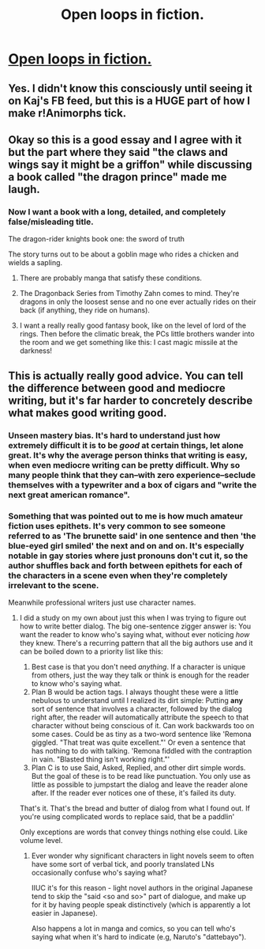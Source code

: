 #+TITLE: Open loops in fiction.

* [[https://kajsotala.fi/2021/03/open-loops-in-fiction/][Open loops in fiction.]]
:PROPERTIES:
:Author: UltraNooob
:Score: 69
:DateUnix: 1617557970.0
:DateShort: 2021-Apr-04
:END:

** Yes. I didn't know this consciously until seeing it on Kaj's FB feed, but this is a HUGE part of how I make r!Animorphs tick.
:PROPERTIES:
:Author: TK17Studios
:Score: 28
:DateUnix: 1617558929.0
:DateShort: 2021-Apr-04
:END:


** Okay so this is a good essay and I agree with it but the part where they said "the claws and wings say it might be a griffon" while discussing a book called "the dragon prince" made me laugh.
:PROPERTIES:
:Author: Detsuahxe
:Score: 26
:DateUnix: 1617561053.0
:DateShort: 2021-Apr-04
:END:

*** Now I want a book with a long, detailed, and completely false/misleading title.

The dragon-rider knights book one: the sword of truth

The story turns out to be about a goblin mage who rides a chicken and wields a sapling.
:PROPERTIES:
:Author: echemon
:Score: 15
:DateUnix: 1617567303.0
:DateShort: 2021-Apr-05
:END:

**** There are probably manga that satisfy these conditions.
:PROPERTIES:
:Author: appropriate-username
:Score: 9
:DateUnix: 1617578753.0
:DateShort: 2021-Apr-05
:END:


**** The Dragonback Series from Timothy Zahn comes to mind. They're dragons in only the loosest sense and no one ever actually rides on their back (if anything, they ride on humans).
:PROPERTIES:
:Author: PreciseParadox
:Score: 5
:DateUnix: 1617580889.0
:DateShort: 2021-Apr-05
:END:


**** I want a really really good fantasy book, like on the level of lord of the rings. Then before the climatic break, the PCs little brothers wander into the room and we get something like this: I cast magic missile at the darkness!
:PROPERTIES:
:Author: cysghost
:Score: 3
:DateUnix: 1617579867.0
:DateShort: 2021-Apr-05
:END:


** This is actually really good advice. You can tell the difference between good and mediocre writing, but it's far harder to concretely describe what makes good writing good.
:PROPERTIES:
:Author: Redditor76394
:Score: 20
:DateUnix: 1617565658.0
:DateShort: 2021-Apr-05
:END:

*** Unseen mastery bias. It's hard to understand just how extremely difficult it is to be /good/ at certain things, let alone great. It's why the average person thinks that writing is easy, when even mediocre writing can be pretty difficult. Why so many people think that they can--with zero experience--seclude themselves with a typewriter and a box of cigars and "write the next great american romance".
:PROPERTIES:
:Author: GlueBoy
:Score: 17
:DateUnix: 1617576204.0
:DateShort: 2021-Apr-05
:END:


*** Something that was pointed out to me is how much amateur fiction uses epithets. It's very common to see someone referred to as 'The brunette said' in one sentence and then 'the blue-eyed girl smiled' the next and on and on. It's especially notable in gay stories where just pronouns don't cut it, so the author shuffles back and forth between epithets for each of the characters in a scene even when they're completely irrelevant to the scene.

Meanwhile professional writers just use character names.
:PROPERTIES:
:Author: redrach
:Score: 7
:DateUnix: 1617589041.0
:DateShort: 2021-Apr-05
:END:

**** I did a study on my own about just this when I was trying to figure out how to write better dialog. The big one-sentence zigger answer is: You want the reader to know who's saying what, without ever noticing /how/ they knew. There's a recurring pattern that all the big authors use and it can be boiled down to a priority list like this:

1. Best case is that you don't need /anything/. If a character is unique from others, just the way they talk or think is enough for the reader to know who's saying what.
2. Plan B would be action tags. I always thought these were a little nebulous to understand until I realized its dirt simple: Putting *any* sort of sentence that involves a character, followed by the dialog right after, the reader will automatically attribute the speech to that character without being conscious of it. Can work backwards too on some cases. Could be as tiny as a two-word sentence like 'Remona giggled. "That treat was quite excellent."' Or even a sentence that has nothing to do with talking. 'Remona fiddled with the contraption in vain. "Blasted thing isn't working right."'
3. Plan C is to use Said, Asked, Replied, and other dirt simple words. But the goal of these is to be read like punctuation. You only use as little as possible to jumpstart the dialog and leave the reader alone after. If the reader ever notices one of these, it's failed its duty.

That's it. That's the bread and butter of dialog from what I found out. If you're using complicated words to replace said, that be a paddlin'

Only exceptions are words that convey things nothing else could. Like volume level.
:PROPERTIES:
:Author: MarkArrows
:Score: 22
:DateUnix: 1617591951.0
:DateShort: 2021-Apr-05
:END:

***** Ever wonder why significant characters in light novels seem to often have some sort of verbal tick, and poorly translated LNs occasionally confuse who's saying what?

IIUC it's for this reason - light novel authors in the original Japanese tend to skip the "said <so and so>" part of dialogue, and make up for it by having people speak distinctively (which is apparently a lot easier in Japanese).

Also happens a lot in manga and comics, so you can tell who's saying what when it's hard to indicate (e.g, Naruto's "dattebayo").
:PROPERTIES:
:Author: IICVX
:Score: 12
:DateUnix: 1617594872.0
:DateShort: 2021-Apr-05
:END:

